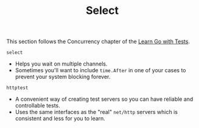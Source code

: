 #+TITLE: Select

This section follows the Concurrency chapter of the [[https://quii.gitbook.io/learn-go-with-tests/go-fundamentals/select][Learn Go with Tests]].

=select=
- Helps you wait on multiple channels.
- Sometimes you'll want to include ~time.After~ in one of your cases to prevent
  your system blocking forever.

=httptest=
- A convenient way of creating test servers so you can have reliable and
  controllable tests.
- Uses the same interfaces as the "real" ~net/http~ servers which is consistent
  and less for you to learn.
